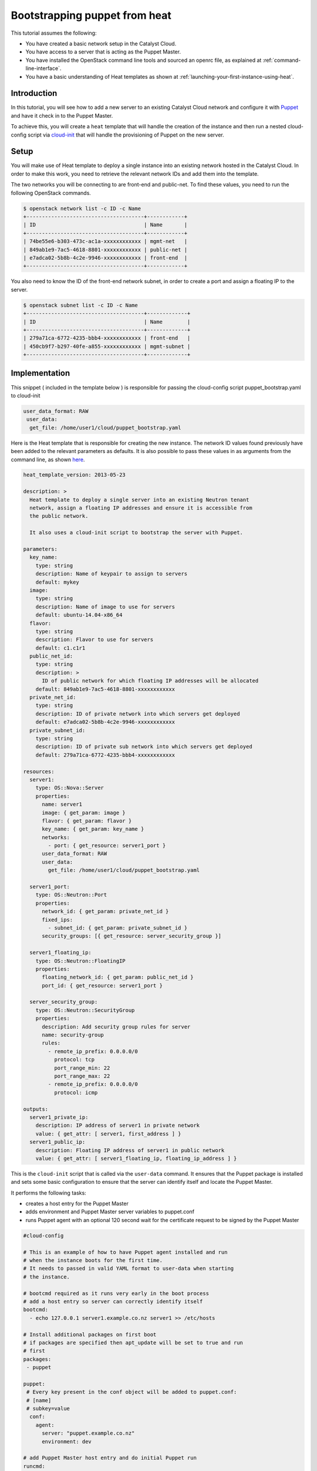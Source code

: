 .. _bootstrapping-puppet-from-heat:

##############################
Bootstrapping puppet from heat
##############################

This tutorial assumes the following:

* You have created a basic network setup in the Catalyst Cloud.
* You have access to a server that is acting as the Puppet Master.
* You have installed the OpenStack command line tools and sourced an
  openrc file, as explained at :ref:`command-line-interface`.
* You have a basic understanding of Heat templates as shown at
  :ref:`launching-your-first-instance-using-heat`.

************
Introduction
************

In this tutorial, you will see how to add a new server to an existing
Catalyst Cloud network and configure it with `Puppet`_ and have it check in to
the Puppet Master.

To achieve this, you will create a ``heat`` template that will handle the
creation of the instance and then run a nested cloud-config script via
`cloud-init`_ that will handle the provisioning of Puppet on the new server.

.. _Puppet: https://www.puppet.com/
.. _cloud-init: https://cloudinit.readthedocs.io/en/latest/index.html

*****
Setup
*****

You will make use of Heat template to deploy a single instance into an existing
network hosted in the Catalyst Cloud. In order to make this work, you need to
retrieve the relevant network IDs and add them into the template.

The two networks you will be connecting to are front-end and public-net. To
find these values, you need to run the following OpenStack commands.

.. code-block:: bash

  $ openstack network list -c ID -c Name
  +--------------------------------------+------------+
  | ID                                   | Name       |
  +--------------------------------------+------------+
  | 74be55e6-b303-473c-ac1a-xxxxxxxxxxxx | mgmt-net   |
  | 849ab1e9-7ac5-4618-8801-xxxxxxxxxxxx | public-net |
  | e7adca02-5b8b-4c2e-9946-xxxxxxxxxxxx | front-end  |
  +--------------------------------------+------------+

You also need to know the ID of the front-end network subnet, in order to
create a port and assign a floating IP to the server.

.. code-block:: bash

  $ openstack subnet list -c ID -c Name
  +--------------------------------------+-------------+
  | ID                                   | Name        |
  +--------------------------------------+-------------+
  | 279a71ca-6772-4235-bbb4-xxxxxxxxxxxx | front-end   |
  | 450cb9f7-b297-40fe-a855-xxxxxxxxxxxx | mgmt-subnet |
  +--------------------------------------+-------------+

**************
Implementation
**************

This snippet ( included in the template below ) is responsible for passing
the cloud-config script puppet_bootstrap.yaml to cloud-init

.. code-block:: yaml

  user_data_format: RAW
   user_data:
    get_file: /home/user1/cloud/puppet_bootstrap.yaml

Here is the Heat template that is responsible for creating the new instance.
The network ID values found previously have been added to the relevant
parameters as defaults. It is also possible to pass these values in as
arguments from the command line, as shown `here`_.

.. _here: https://docs.openstack.org/python-openstackclient/latest/cli/plugin-commands/heat.html#stack-create


.. code-block:: yaml

  heat_template_version: 2013-05-23

  description: >
    Heat template to deploy a single server into an existing Neutron tenant
    network, assign a floating IP addresses and ensure it is accessible from
    the public network.

    It also uses a cloud-init script to bootstrap the server with Puppet.

  parameters:
    key_name:
      type: string
      description: Name of keypair to assign to servers
      default: mykey
    image:
      type: string
      description: Name of image to use for servers
      default: ubuntu-14.04-x86_64
    flavor:
      type: string
      description: Flavor to use for servers
      default: c1.c1r1
    public_net_id:
      type: string
      description: >
        ID of public network for which floating IP addresses will be allocated
      default: 849ab1e9-7ac5-4618-8801-xxxxxxxxxxxx
    private_net_id:
      type: string
      description: ID of private network into which servers get deployed
      default: e7adca02-5b8b-4c2e-9946-xxxxxxxxxxxx
    private_subnet_id:
      type: string
      description: ID of private sub network into which servers get deployed
      default: 279a71ca-6772-4235-bbb4-xxxxxxxxxxxx

  resources:
    server1:
      type: OS::Nova::Server
      properties:
        name: server1
        image: { get_param: image }
        flavor: { get_param: flavor }
        key_name: { get_param: key_name }
        networks:
          - port: { get_resource: server1_port }
        user_data_format: RAW
        user_data:
          get_file: /home/user1/cloud/puppet_bootstrap.yaml

    server1_port:
      type: OS::Neutron::Port
      properties:
        network_id: { get_param: private_net_id }
        fixed_ips:
          - subnet_id: { get_param: private_subnet_id }
        security_groups: [{ get_resource: server_security_group }]

    server1_floating_ip:
      type: OS::Neutron::FloatingIP
      properties:
        floating_network_id: { get_param: public_net_id }
        port_id: { get_resource: server1_port }

    server_security_group:
      type: OS::Neutron::SecurityGroup
      properties:
        description: Add security group rules for server
        name: security-group
        rules:
          - remote_ip_prefix: 0.0.0.0/0
            protocol: tcp
            port_range_min: 22
            port_range_max: 22
          - remote_ip_prefix: 0.0.0.0/0
            protocol: icmp

  outputs:
    server1_private_ip:
      description: IP address of server1 in private network
      value: { get_attr: [ server1, first_address ] }
    server1_public_ip:
      description: Floating IP address of server1 in public network
      value: { get_attr: [ server1_floating_ip, floating_ip_address ] }


This is the ``cloud-init`` script that is called via the ``user-data``
command. It ensures that the Puppet package is installed and sets some
basic configuration to ensure that the server can identify itself and
locate the Puppet Master.

It performs the following tasks:

* creates a host entry for the Puppet Master
* adds environment and Puppet Master server variables to puppet.conf
* runs Puppet agent with an optional 120 second wait for the certificate
  request to be signed by the Puppet Master

.. code-block:: yaml

  #cloud-config

  # This is an example of how to have Puppet agent installed and run
  # when the instance boots for the first time.
  # It needs to passed in valid YAML format to user-data when starting
  # the instance.

  # bootcmd required as it runs very early in the boot process
  # add a host entry so server can correctly identify itself
  bootcmd:
    - echo 127.0.0.1 server1.example.co.nz server1 >> /etc/hosts

  # Install additional packages on first boot
  # if packages are specified then apt_update will be set to true and run
  # first
  packages:
   - puppet

  puppet:
   # Every key present in the conf object will be added to puppet.conf:
   # [name]
   # subkey=value
    conf:
      agent:
        server: "puppet.example.co.nz"
        environment: dev

  # add Puppet Master host entry and do initial Puppet run
  runcmd:
    - echo 10.20.40.12 puppet.example.co.nz puppet >> /etc/hosts
    - puppet agent --test --server puppet.example.co.nz --waitforcert 120

  # Capture all subprocess output into a logfile
  # Useful for troubleshooting cloud-init issues
  output: {all: '| tee -a /var/log/cloud-init-output.log'}

*******************
Creating the server
*******************

To create the server, run the following Heat command. This will create a new
server called server1 in a stack named puppet-slave-stack

.. code-block:: bash

  openstack stack create -t /home/user1/cloud/puppet_slave.yaml puppet-slave-stack

Here's how to check the progress of your deployment:

.. code-block:: bash

  openstack console log show server1

**********
Final note
**********

Unless your Puppet Master is configured to automatically sign agent certificate
requests, you will need to sign your new server's cert before the first Puppet
run will complete.
